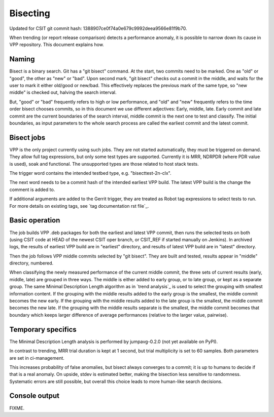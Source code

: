 Bisecting
---------

Updated for CSIT git commit hash: 1388907ce0f74a0e679c9992deea9566e81f9b70.

When trending (or report release comparison) detects a performance anomaly,
it is possible to narrow down its cause in VPP repository.
This document explains how.

Naming
``````

Bisect is a binary search. Git has a "git bisect" command. At the start,
two commits need to be marked. One as "old" or "good", the other as
"new" or "bad". Upon second mark, "git bisect" checks out
a commit in the middle, and waits for the user to mark it
either old/good or new/bad. This effectively replaces the previous mark
of the same type, so "new middle" is checked out, halving the search interval.

But, "good" or "bad" frequently refers to high or low performance,
and "old" and "new" frequently refers to the time order bisect chooses commits,
so in this document we use different adjectives:
Early, middle, late. Early commit and late commit are the current
boundaries of the search interval, middle commit is the next one
to test and classify.
The initial boundaries, as input parameters to the whole search process
are called the earliest commit and the latest commit.

Bisect jobs
```````````

VPP is the only project currently using such jobs.
They are not started automatically, they must be triggered on demand.
They allow full tag expressions, but only some test types are supported.
Currently it is MRR, NDRPDR (where PDR value is used), soak and functional.
The unsupported types are those related to host stack tests.

The trigger word contains the intended testbed type,
e.g. "bisecttest-2n-clx".

The next word needs to be a commit hash of the intended earliest VPP build.
The latest VPP build is the change the comment is added to.

If additional arguments are added to the Gerrit trigger, they are treated
as Robot tag expressions to select tests to run. For more details
on existing tags, see `tag documentation rst file`_.

Basic operation
```````````````

The job builds VPP .deb packages for both the earliest and latest VPP commit,
then runs the selected tests on both (using CSIT code at HEAD
of the newest CSIT oper branch, or CSIT_REF if started manually on Jenkins).
In archived logs, the results of earliest VPP build are in "earliest" directory,
and results of latest VPP build are in "latest" directory.

Then the job follows VPP middle commits selected by "git bisect".
They are built and tested, results appear in "middle" directory, numbered.

When classifying the newly measured performance of the current middle commit,
the three sets of current results (early, middle, late) are grouped
in three ways. The middle is either added to early group, or to late group,
or kept as a separate group.
The same Minimal Description Length algorithm as in `trend analysis`_
is used to select the grouping with smallest information content.
If the grouping with the middle results added to the early group
is the smallest, the middle commit becomes the new early.
If the grouping with the middle results added to the late group
is the smallest, the middle commit becomes the new late.
If the grouping with the middle results separate is the smallest,
the middle commit becomes that boundary which keeps larger difference
of average performances (relative to the larger value, pairwise).

Temporary specifics
```````````````````

The Minimal Description Length analysis is performed by
jumpavg-0.2.0 (not yet available on PyPI).

In contrast to trending, MRR trial duration is kept at 1 second,
but trial multiplicity is set to 60 samples.
Both parameters are set in ci-management.

This increases probability of false anomalies, but bisect always converges
to a commit; it is up to humans to decide if that is a real anomaly.
On upside, stdev is estimated better, making the bisection less sensitive
to randomness. Systematic errors are still possible,
but overall this choice leads to more human-like search decisions.

Console output
``````````````

FIXME.
